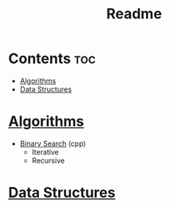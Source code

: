 #+TITLE: Readme

* Contents :toc:
- [[#algorithms][Algorithms]]
- [[#data-structures][Data Structures]]

* [[./algorithms][Algorithms]]
- [[./algorithms/binary-search.org][Binary Search]] (cpp)
  + Iterative
  + Recursive
* [[./data-structures.org][Data Structures]]
